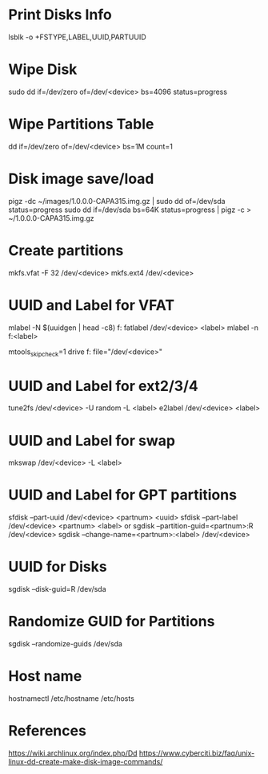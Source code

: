 * Print Disks Info
lsblk -o +FSTYPE,LABEL,UUID,PARTUUID

* Wipe Disk
sudo dd if=/dev/zero of=/dev/<device> bs=4096 status=progress

* Wipe Partitions Table
dd if=/dev/zero of=/dev/<device> bs=1M count=1

* Disk image save/load
pigz -dc ~/images/1.0.0.0-CAPA315.img.gz | sudo dd of=/dev/sda status=progress
sudo dd if=/dev/sda bs=64K status=progress | pigz -c > ~/1.0.0.0-CAPA315.img.gz

* Create partitions
mkfs.vfat -F 32 /dev/<device>
mkfs.ext4 /dev/<device>

* UUID and Label for VFAT
mlabel -N $(uuidgen | head -c8) f:
fatlabel /dev/<device> <label>
mlabel -n f:<label>

# /etc/mtools.conf or ~/.mtoolsrc
mtools_skip_check=1
drive f: file="/dev/<device>"

* UUID and Label for ext2/3/4
tune2fs /dev/<device> -U random -L <label>
e2label /dev/<device> <label>

* UUID and Label for swap
mkswap /dev/<device> -L <label>

* UUID and Label for GPT partitions
sfdisk --part-uuid /dev/<device> <partnum> <uuid>
sfdisk --part-label /dev/<device> <partnum> <label>
or
sgdisk --partition-guid=<partnum>:R /dev/<device>
sgdisk --change-name=<partnum>:<label> /dev/<device>

* UUID for Disks
sgdisk --disk-guid=R /dev/sda

* Randomize GUID for Partitions
sgdisk --randomize-guids /dev/sda

* Host name
hostnamectl
/etc/hostname
/etc/hosts


* References
https://wiki.archlinux.org/index.php/Dd
https://www.cyberciti.biz/faq/unix-linux-dd-create-make-disk-image-commands/
